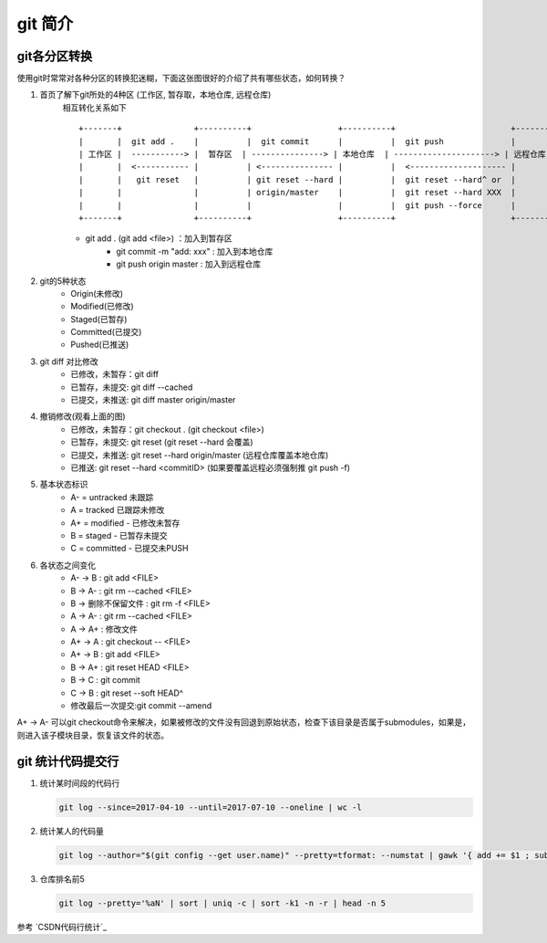 git 简介
^^^^^^^^^^^^^^^^^^

git各分区转换
===================

使用git时常常对各种分区的转换犯迷糊，下面这张图很好的介绍了共有哪些状态，如何转换？
    
#. 首页了解下git所处的4种区 (工作区, 暂存取，本地仓库, 远程仓库)
    相互转化关系如下 ::

        +-------+               +----------+                  +----------+                        +----------+
        |       |  git add .    |          |  git commit      |          |  git push              |          |
        | 工作区 |  -----------> |  暂存区  | ---------------> | 本地仓库  | ---------------------> | 远程仓库  |
        |       |  <----------- |          | <--------------- |          |  <-------------------- |          | 
        |       |   git reset   |          | git reset --hard |          |  git reset --hard^ or  |          | 
        |       |               |          | origin/master    |          |  git reset --hard XXX  |          |
        |       |               |          |                  |          |  git push --force      |          |
        +-------+               +----------+                  +----------+                        +----------+
	
    - git add . (git add <file>) ：加入到暂存区
	- git commit -m "add: xxx" : 加入到本地仓库
	- git push origin master : 加入到远程仓库

#. git的5种状态
	- Origin(未修改)
	- Modified(已修改)
	- Staged(已暂存)
	- Committed(已提交)
	- Pushed(已推送)

#. git diff 对比修改
	- 已修改，未暂存：git diff
	- 已暂存，未提交: git diff --cached
	- 已提交，未推送: git diff master origin/master

#. 撤销修改(观看上面的图)
	- 已修改，未暂存：git checkout . (git checkout <file>)
	- 已暂存，未提交: git reset (git reset --hard 会覆盖)
	- 已提交，未推送: git reset --hard origin/master (远程仓库覆盖本地仓库)
	- 已推送: git reset --hard <commitID> (如果要覆盖远程必须强制推 git push -f)

#. 基本状态标识
	- A- = untracked 未跟踪
	- A = tracked 已跟踪未修改
	- A+ = modified - 已修改未暂存
	- B = staged - 已暂存未提交
	- C = committed - 已提交未PUSH

#. 各状态之间变化
	- A- -> B : git add <FILE>
	- B -> A- : git rm --cached <FILE>
	- B -> 删除不保留文件 : git rm -f <FILE>
	- A -> A- : git rm --cached <FILE>
	- A -> A+ : 修改文件
	- A+ -> A : git checkout -- <FILE>
	- A+ -> B : git add <FILE>
	- B -> A+ : git reset HEAD <FILE>
	- B -> C : git commit
	- C -> B : git reset --soft HEAD^
	- 修改最后一次提交:git commit --amend

A+ -> A-  可以git checkout命令来解决，如果被修改的文件没有回退到原始状态，检查下该目录是否属于submodules，如果是，则进入该子模块目录，恢复该文件的状态。

git 统计代码提交行
=======================

#. 统计某时间段的代码行

   .. code-block:: bash
   
       git log --since=2017-04-10 --until=2017-07-10 --oneline | wc -l
       
#. 统计某人的代码量

   .. code-block:: bash
   
        git log --author="$(git config --get user.name)" --pretty=tformat: --numstat | gawk '{ add += $1 ; subs += $2 ; loc += $1 - $2 } END { printf "added lines: %s removed lines : %s total lines: %s\n",add,subs,loc }' 
        
#. 仓库排名前5

   .. code-block:: bash
   
        git log --pretty='%aN' | sort | uniq -c | sort -k1 -n -r | head -n 5
      
参考 `CSDN代码行统计`_


.. CSDN代码行统计: https://blog.csdn.net/carterslam/article/details/81162463